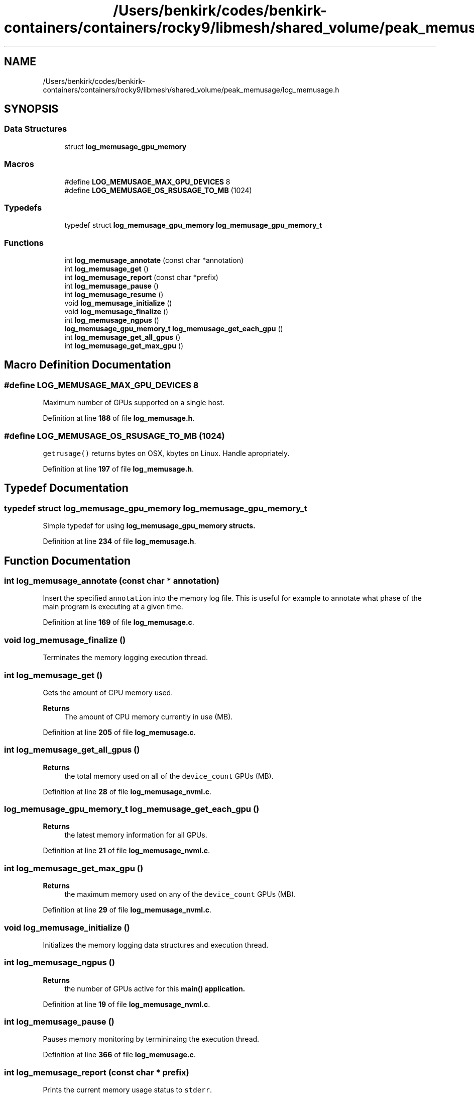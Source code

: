 .TH "/Users/benkirk/codes/benkirk-containers/containers/rocky9/libmesh/shared_volume/peak_memusage/log_memusage.h" 3 "Tue Apr 18 2023" "Log Memusage - Version 3.0.1" \" -*- nroff -*-
.ad l
.nh
.SH NAME
/Users/benkirk/codes/benkirk-containers/containers/rocky9/libmesh/shared_volume/peak_memusage/log_memusage.h
.SH SYNOPSIS
.br
.PP
.SS "Data Structures"

.in +1c
.ti -1c
.RI "struct \fBlog_memusage_gpu_memory\fP"
.br
.in -1c
.SS "Macros"

.in +1c
.ti -1c
.RI "#define \fBLOG_MEMUSAGE_MAX_GPU_DEVICES\fP   8"
.br
.ti -1c
.RI "#define \fBLOG_MEMUSAGE_OS_RSUSAGE_TO_MB\fP   (1024)"
.br
.in -1c
.SS "Typedefs"

.in +1c
.ti -1c
.RI "typedef struct \fBlog_memusage_gpu_memory\fP \fBlog_memusage_gpu_memory_t\fP"
.br
.in -1c
.SS "Functions"

.in +1c
.ti -1c
.RI "int \fBlog_memusage_annotate\fP (const char *annotation)"
.br
.ti -1c
.RI "int \fBlog_memusage_get\fP ()"
.br
.ti -1c
.RI "int \fBlog_memusage_report\fP (const char *prefix)"
.br
.ti -1c
.RI "int \fBlog_memusage_pause\fP ()"
.br
.ti -1c
.RI "int \fBlog_memusage_resume\fP ()"
.br
.ti -1c
.RI "void \fBlog_memusage_initialize\fP ()"
.br
.ti -1c
.RI "void \fBlog_memusage_finalize\fP ()"
.br
.ti -1c
.RI "int \fBlog_memusage_ngpus\fP ()"
.br
.ti -1c
.RI "\fBlog_memusage_gpu_memory_t\fP \fBlog_memusage_get_each_gpu\fP ()"
.br
.ti -1c
.RI "int \fBlog_memusage_get_all_gpus\fP ()"
.br
.ti -1c
.RI "int \fBlog_memusage_get_max_gpu\fP ()"
.br
.in -1c
.SH "Macro Definition Documentation"
.PP 
.SS "#define LOG_MEMUSAGE_MAX_GPU_DEVICES   8"
Maximum number of GPUs supported on a single host\&. 
.PP
Definition at line \fB188\fP of file \fBlog_memusage\&.h\fP\&.
.SS "#define LOG_MEMUSAGE_OS_RSUSAGE_TO_MB   (1024)"
\fCgetrusage()\fP returns bytes on OSX, kbytes on Linux\&. Handle apropriately\&. 
.PP
Definition at line \fB197\fP of file \fBlog_memusage\&.h\fP\&.
.SH "Typedef Documentation"
.PP 
.SS "typedef struct \fBlog_memusage_gpu_memory\fP \fBlog_memusage_gpu_memory_t\fP"
Simple typedef for using \fC\fBlog_memusage_gpu_memory\fP\fP structs\&. 
.PP
Definition at line \fB234\fP of file \fBlog_memusage\&.h\fP\&.
.SH "Function Documentation"
.PP 
.SS "int log_memusage_annotate (const char * annotation)"
Insert the specified \fCannotation\fP into the memory log file\&. This is useful for example to annotate what phase of the main program is executing at a given time\&. 
.PP
Definition at line \fB169\fP of file \fBlog_memusage\&.c\fP\&.
.SS "void log_memusage_finalize ()"
Terminates the memory logging execution thread\&. 
.SS "int log_memusage_get ()"
Gets the amount of CPU memory used\&. 
.PP
\fBReturns\fP
.RS 4
The amount of CPU memory currently in use (MB)\&. 
.RE
.PP

.PP
Definition at line \fB205\fP of file \fBlog_memusage\&.c\fP\&.
.SS "int log_memusage_get_all_gpus ()"

.PP
\fBReturns\fP
.RS 4
the total memory used on all of the \fCdevice_count\fP GPUs (MB)\&. 
.RE
.PP

.PP
Definition at line \fB28\fP of file \fBlog_memusage_nvml\&.c\fP\&.
.SS "\fBlog_memusage_gpu_memory_t\fP log_memusage_get_each_gpu ()"

.PP
\fBReturns\fP
.RS 4
the latest memory information for all GPUs\&. 
.RE
.PP

.PP
Definition at line \fB21\fP of file \fBlog_memusage_nvml\&.c\fP\&.
.SS "int log_memusage_get_max_gpu ()"

.PP
\fBReturns\fP
.RS 4
the maximum memory used on any of the \fCdevice_count\fP GPUs (MB)\&. 
.RE
.PP

.PP
Definition at line \fB29\fP of file \fBlog_memusage_nvml\&.c\fP\&.
.SS "void log_memusage_initialize ()"
Initializes the memory logging data structures and execution thread\&. 
.SS "int log_memusage_ngpus ()"

.PP
\fBReturns\fP
.RS 4
the number of GPUs active for this \fC\fBmain()\fP\fP application\&. 
.RE
.PP

.PP
Definition at line \fB19\fP of file \fBlog_memusage_nvml\&.c\fP\&.
.SS "int log_memusage_pause ()"
Pauses memory monitoring by termininaing the execution thread\&. 
.PP
Definition at line \fB366\fP of file \fBlog_memusage\&.c\fP\&.
.SS "int log_memusage_report (const char * prefix)"
Prints the current memory usage status to \fCstderr\fP\&. 
.PP
\fBReturns\fP
.RS 4
The amount of CPU memory currently in use (MB)\&. 
.RE
.PP

.PP
Definition at line \fB220\fP of file \fBlog_memusage\&.c\fP\&.
.SS "int log_memusage_resume ()"
Resumes memory monitoring by restarting the execution thread\&. 
.PP
Definition at line \fB385\fP of file \fBlog_memusage\&.c\fP\&.
.SH "Author"
.PP 
Generated automatically by Doxygen for Log Memusage - Version 3\&.0\&.1 from the source code\&.
